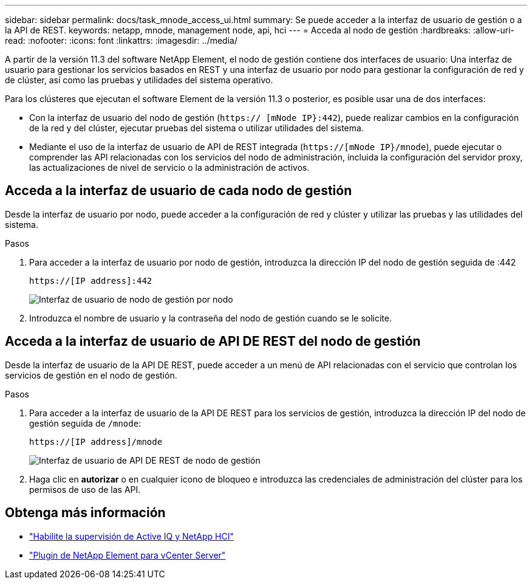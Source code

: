 ---
sidebar: sidebar 
permalink: docs/task_mnode_access_ui.html 
summary: Se puede acceder a la interfaz de usuario de gestión o a la API de REST. 
keywords: netapp, mnode, management node, api, hci 
---
= Acceda al nodo de gestión
:hardbreaks:
:allow-uri-read: 
:nofooter: 
:icons: font
:linkattrs: 
:imagesdir: ../media/


[role="lead"]
A partir de la versión 11.3 del software NetApp Element, el nodo de gestión contiene dos interfaces de usuario: Una interfaz de usuario para gestionar los servicios basados en REST y una interfaz de usuario por nodo para gestionar la configuración de red y de clúster, así como las pruebas y utilidades del sistema operativo.

Para los clústeres que ejecutan el software Element de la versión 11.3 o posterior, es posible usar una de dos interfaces:

* Con la interfaz de usuario del nodo de gestión (`https:// [mNode IP}:442`), puede realizar cambios en la configuración de la red y del clúster, ejecutar pruebas del sistema o utilizar utilidades del sistema.
* Mediante el uso de la interfaz de usuario de API de REST integrada (`https://[mNode IP}/mnode`), puede ejecutar o comprender las API relacionadas con los servicios del nodo de administración, incluida la configuración del servidor proxy, las actualizaciones de nivel de servicio o la administración de activos.




== Acceda a la interfaz de usuario de cada nodo de gestión

Desde la interfaz de usuario por nodo, puede acceder a la configuración de red y clúster y utilizar las pruebas y las utilidades del sistema.

.Pasos
. Para acceder a la interfaz de usuario por nodo de gestión, introduzca la dirección IP del nodo de gestión seguida de :442
+
[listing]
----
https://[IP address]:442
----
+
image::mnode_per_node_442_ui.png[Interfaz de usuario de nodo de gestión por nodo]

. Introduzca el nombre de usuario y la contraseña del nodo de gestión cuando se le solicite.




== Acceda a la interfaz de usuario de API DE REST del nodo de gestión

Desde la interfaz de usuario de la API DE REST, puede acceder a un menú de API relacionadas con el servicio que controlan los servicios de gestión en el nodo de gestión.

.Pasos
. Para acceder a la interfaz de usuario de la API DE REST para los servicios de gestión, introduzca la dirección IP del nodo de gestión seguida de `/mnode`:
+
[listing]
----
https://[IP address]/mnode
----
+
image::mnode_swagger_ui.png[Interfaz de usuario de API DE REST de nodo de gestión]

. Haga clic en *autorizar* o en cualquier icono de bloqueo e introduzca las credenciales de administración del clúster para los permisos de uso de las API.




== Obtenga más información

* link:task_mnode_enable_activeIQ.html["Habilite la supervisión de Active IQ y NetApp HCI"]
* https://docs.netapp.com/us-en/vcp/index.html["Plugin de NetApp Element para vCenter Server"^]

